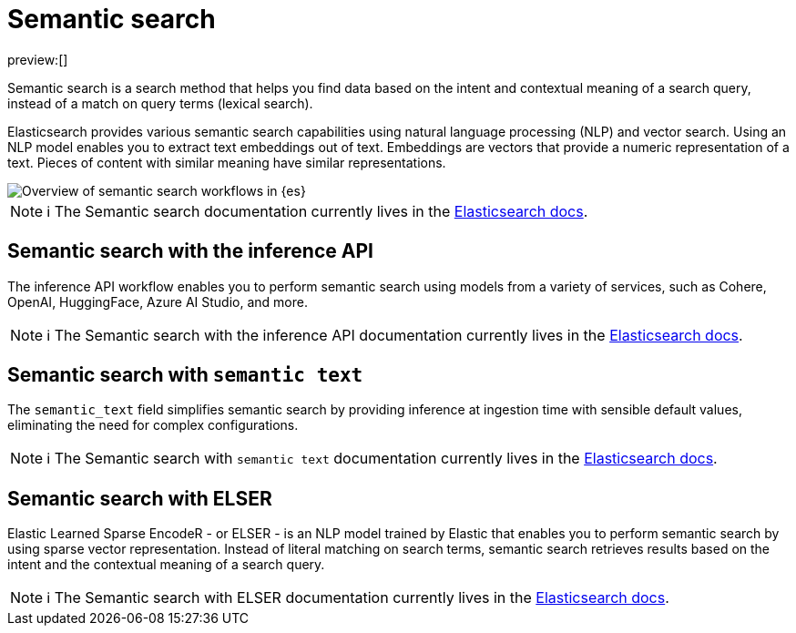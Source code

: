 [[elasticsearch-reference-semantic-search]]
= Semantic search

// :description: Find data based on the intent and contextual meaning of a search query with semantic search
// :keywords: elasticsearch, elser, semantic search

preview:[]

Semantic search is a search method that helps you find data based on the intent and contextual meaning of a search query, instead of a match on query terms (lexical search).

Elasticsearch provides various semantic search capabilities using natural language processing (NLP) and vector search. Using an NLP model enables you to extract text embeddings out of text. Embeddings are vectors that provide a numeric representation of a text. Pieces of content with similar meaning have similar representations.

image::images/semantic-options.svg[Overview of semantic search workflows in {es}]

[NOTE]
====
ℹ️ The Semantic search documentation currently lives in the https://www.elastic.co/guide/en/elasticsearch/reference/current/semantic-search.html[Elasticsearch docs].
====

[discrete]
[[lasticsearch-reference-semantic-search-inference-api]]
== Semantic search with the inference API

The inference API workflow enables you to perform semantic search using models from a variety of services, such as Cohere, OpenAI, HuggingFace, Azure AI Studio, and more. 

[NOTE]
====
ℹ️ The Semantic search with the inference API documentation currently lives in the https://www.elastic.co/guide/en/elasticsearch/reference/current/semantic-search-inference.html[Elasticsearch docs].
====

[discrete]
[[elasticsearch-reference-semantic-search-semantic-text]]
== Semantic search with `semantic text`

The `semantic_text` field simplifies semantic search by providing inference at ingestion time with sensible default values, eliminating the need for complex configurations. 

[NOTE]
====
ℹ️ The Semantic search with `semantic text` documentation currently lives in the https://www.elastic.co/guide/en/elasticsearch/reference/current/semantic-search-semantic-text.html[Elasticsearch docs].
====

[discrete]
[[elasticsearch-reference-semantic-search-elser]]
== Semantic search with ELSER

Elastic Learned Sparse EncodeR - or ELSER - is an NLP model trained by Elastic
that enables you to perform semantic search by using sparse vector
representation. Instead of literal matching on search terms, semantic search
retrieves results based on the intent and the contextual meaning of a search
query.

[NOTE]
====
ℹ️ The Semantic search with ELSER documentation currently lives in the https://www.elastic.co/guide/en/elasticsearch/reference/current/semantic-search-elser.html[Elasticsearch docs].
====
